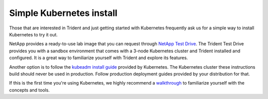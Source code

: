 #########################
Simple Kubernetes install
#########################

Those that are interested in Trident and just getting started with Kubernetes
frequently ask us for a simple way to install Kubernetes to try it out.

NetApp provides a ready-to-use lab image that you can request through
`NetApp Test Drive <https://www.netapp.com/us/try-and-buy/test-drive/index.aspx>`_.
The Trident Test Drive provides you with a sandbox environment that comes with a
3-node Kubernetes cluster and Trident installed and configured. It is a great way
to familiarize yourself with Trident and explore its features.
 
Another option is to follow the `kubeadm install guide`_ provided by Kubernetes.
The Kubernetes cluster these instructions build should never be used in production.
Follow production deployment guides provided by your distribution for that.

If this is the first time you're using Kubernetes, we highly recommend a
`walkthrough`_ to familiarize yourself with the concepts and tools.

.. _kubeadm install guide: https://kubernetes.io/docs/setup/independent/install-kubeadm/
.. _NetApp Kubernetes Service: https://cloud.netapp.com/kubernetes-service?utm_source=GitHub&utm_campaign=Trident
.. _NetApp HCI: https://www.netapp.com/us/products/converged-systems/hyper-converged-infrastructure.aspx
.. _VMware: https://docs.netapp.com/us-en/kubernetes-service/create-vmware-cluster.html
.. _walkthrough: https://kubernetes.io/docs/home/
